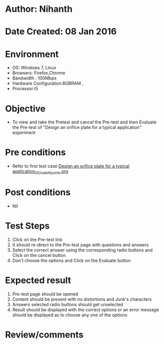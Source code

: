 * Author: Nihanth
* Date Created: 08 Jan 2016
* Environment
  - OS: Windows 7, Linux
  - Browsers: Firefox,Chrome
  - Bandwidth : 100Mbps
  - Hardware Configuration:8GBRAM , 
  - Processor:i5

* Objective
  - To view and take the Pretest and cancel the Pre-test and then Evaluate the Pre-test of "Design an orifice plate for a typical application" experiment

* Pre conditions
  - Refer to first test case [[https://github.com/Virtual-Labs/sensor-laboratory-coep/blob/master/test-cases/integration_test-cases/Design an orifice plate for a typical application/Design an orifice plate for a typical application_01_Usability_smk.org][Design an orifice plate for a typical application_01_Usability_smk.org]]

* Post conditions
  - Nil
* Test Steps
  1. Click on the Pre-test link 
  2. It should re-direct to the Pre-test page with questions and answers
  3. Select the correct answer using the corresponding radio buttons and Click on the cancel button
  4. Don't choose the options and Click on the Evaluate button

* Expected result
  1. Pre-test page should be opened
  2. Content should be present with no distortions and Junk's characters
  3. Answers selected radio buttons should get unselected 
  4. Result should be displayed with the correct options or an error message should be displayed as to choose any one of the options

* Review/comments



